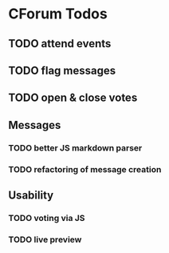 * CForum Todos
** TODO attend events
** TODO flag messages
** TODO open & close votes

** Messages
*** TODO better JS markdown parser
*** TODO refactoring of message creation

** Usability
*** TODO voting via JS
*** TODO live preview
